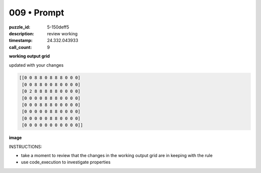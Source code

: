 009 • Prompt
============

:puzzle_id: 5-150deff5
:description: review working
:timestamp: 24.332.043933
:call_count: 9






**working output grid**

updated with your changes

.. code-block::

   [[0 0 8 8 0 8 8 8 0 0 0]
    [0 0 8 8 0 0 8 0 0 0 0]
    [0 2 8 8 8 8 8 0 0 0 0]
    [0 0 0 0 8 8 8 0 0 0 0]
    [0 0 0 8 8 8 0 0 0 0 0]
    [0 0 0 0 0 8 8 0 0 0 0]
    [0 0 0 0 0 8 8 0 0 0 0]
    [0 0 0 0 0 0 0 0 0 0 0]]

**image**





.. image:: _images/008-working_grid.png
   :align: left
   :width: 45%










INSTRUCTIONS:







* take a moment to review that the changes in the working output grid are in keeping with the rule
* use code_execution to investigate properties








.. seealso::

   - :doc:`009-history`
   - :doc:`009-response`
